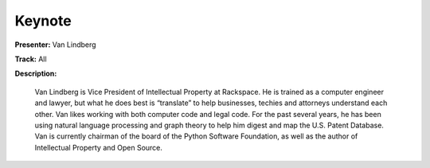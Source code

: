 =======
Keynote
=======

**Presenter:** Van Lindberg

**Track:** All

**Description:**

    Van Lindberg is Vice President of Intellectual Property at Rackspace. He is trained as a computer engineer and lawyer, but what he does best is “translate” to help businesses, techies and attorneys understand each other. Van likes working with both computer code and legal code. For the past several years, he has been using natural language processing and graph theory to help him digest and map the U.S. Patent Database. Van is currently chairman of the board of the Python Software Foundation, as well as the author of Intellectual Property and Open Source.
